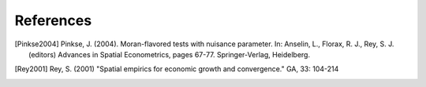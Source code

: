 .. references:

References
==========

.. [Pinkse2004] Pinkse, J. (2004). Moran-flavored tests with nuisance parameter. In: Anselin, L., Florax, R. J., Rey, S. J. (editors) Advances in Spatial Econometrics, pages 67-77. Springer-Verlag, Heidelberg.

.. [Rey2001] Rey, S. (2001) "Spatial empirics for economic growth and convergence." GA, 33: 104-214 
